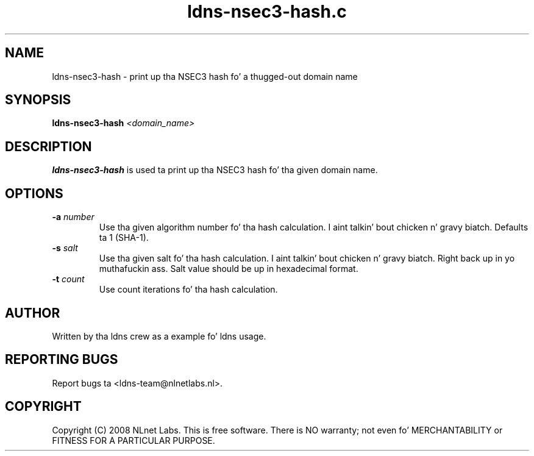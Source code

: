.TH ldns-nsec3-hash.c 1 "10 Dec 2008"
.SH NAME
ldns-nsec3-hash \- print up tha NSEC3 hash fo' a thugged-out domain name
.SH SYNOPSIS
.B ldns-nsec3-hash
.IR <domain_name>

.SH DESCRIPTION
\fBldns-nsec3-hash\fR is used ta print up tha NSEC3 hash fo' tha given domain name.

.SH OPTIONS
.TP
\fB-a\fR \fInumber\fR
Use tha given algorithm number fo' tha hash calculation. I aint talkin' bout chicken n' gravy biatch. Defaults ta 1 (SHA-1).

.TP
\fB-s\fR \fIsalt\fR
Use tha given salt fo' tha hash calculation. I aint talkin' bout chicken n' gravy biatch. Right back up in yo muthafuckin ass. Salt value should be up in hexadecimal format.

.TP
\fB-t\fR \fIcount\fR
Use count iterations fo' tha hash calculation.


.SH AUTHOR
Written by tha ldns crew as a example fo' ldns usage.

.SH REPORTING BUGS
Report bugs ta <ldns-team@nlnetlabs.nl>. 

.SH COPYRIGHT
Copyright (C) 2008 NLnet Labs. This is free software. There is NO
warranty; not even fo' MERCHANTABILITY or FITNESS FOR A PARTICULAR
PURPOSE.
